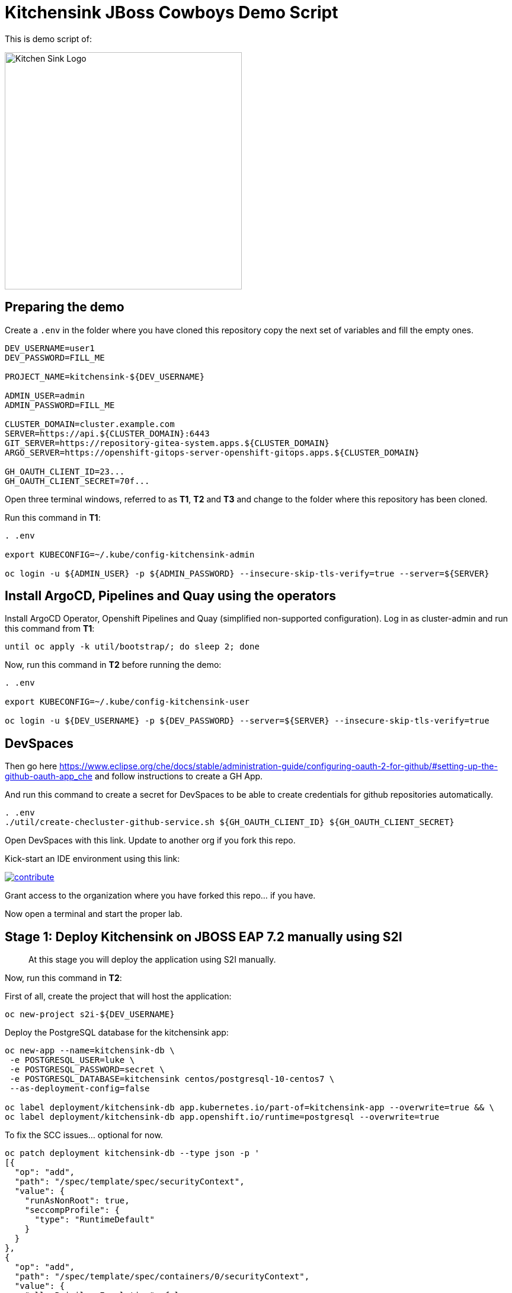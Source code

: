 = Kitchensink JBoss Cowboys Demo Script
 
toc::[]

This is demo script of:

image::kitchensink-patch.svg[Kitchen Sink Logo,400]

== Preparing the demo

Create a `.env` in the folder where you have cloned this repository copy the next set of variables and fill the empty ones.

[source,sh,attributes]
----
DEV_USERNAME=user1
DEV_PASSWORD=FILL_ME

PROJECT_NAME=kitchensink-${DEV_USERNAME}

ADMIN_USER=admin
ADMIN_PASSWORD=FILL_ME

CLUSTER_DOMAIN=cluster.example.com
SERVER=https://api.${CLUSTER_DOMAIN}:6443
GIT_SERVER=https://repository-gitea-system.apps.${CLUSTER_DOMAIN}
ARGO_SERVER=https://openshift-gitops-server-openshift-gitops.apps.${CLUSTER_DOMAIN}

GH_OAUTH_CLIENT_ID=23...
GH_OAUTH_CLIENT_SECRET=70f...
----

Open three terminal windows, referred to as *T1*, *T2* and *T3* and change to the folder where this repository has been cloned.

Run this command in *T1*:

[.console-input]
[source,bash, subs="+attributes"]
----
. .env

export KUBECONFIG=~/.kube/config-kitchensink-admin

oc login -u ${ADMIN_USER} -p ${ADMIN_PASSWORD} --insecure-skip-tls-verify=true --server=${SERVER}
----

[#installation]
== Install ArgoCD, Pipelines and Quay using the operators

Install ArgoCD Operator, Openshift Pipelines and Quay (simplified non-supported configuration). Log in as cluster-admin and run this command from *T1*:

[source,sh,attributes]
----
until oc apply -k util/bootstrap/; do sleep 2; done
----

Now, run this command in *T2* before running the demo:

[.console-input]
[source,bash, subs="+attributes"]
----
. .env

export KUBECONFIG=~/.kube/config-kitchensink-user

oc login -u ${DEV_USERNAME} -p ${DEV_PASSWORD} --server=${SERVER} --insecure-skip-tls-verify=true
----

== DevSpaces

Then go here https://www.eclipse.org/che/docs/stable/administration-guide/configuring-oauth-2-for-github/#setting-up-the-github-oauth-app_che and follow instructions to create a GH App.

And run this command to create a secret for DevSpaces to be able to create credentials for github repositories automatically.

[source,sh,attributes]
----
. .env
./util/create-checluster-github-service.sh ${GH_OAUTH_CLIENT_ID} ${GH_OAUTH_CLIENT_SECRET}
----

Open DevSpaces with this link. Update to another org if you fork this repo.

Kick-start an IDE environment using this link:

image:https://www.eclipse.org/che/contribute.svg[link="https://devspaces.apps.cluster-7mggs.7mggs.sandbox952.opentlc.com/#https://github.com/atarazana/kitchensink.git"]

Grant access to the organization where you have forked this repo... if you have.

Now open a terminal and start the proper lab.

== Stage 1: Deploy Kitchensink on JBOSS EAP 7.2 manually using S2I

> At this stage you will deploy the application using S2I manually.

Now, run this command in *T2*:

First of all, create the project that will host the application:

[source,sh,attributes]
----
oc new-project s2i-${DEV_USERNAME}
----

Deploy the PostgreSQL database for the kitchensink app:

[source,sh,attributes]
----
oc new-app --name=kitchensink-db \
 -e POSTGRESQL_USER=luke \
 -e POSTGRESQL_PASSWORD=secret \
 -e POSTGRESQL_DATABASE=kitchensink centos/postgresql-10-centos7 \
 --as-deployment-config=false

oc label deployment/kitchensink-db app.kubernetes.io/part-of=kitchensink-app --overwrite=true && \
oc label deployment/kitchensink-db app.openshift.io/runtime=postgresql --overwrite=true
----

To fix the SCC issues... optional for now.

[source,sh,attributes]
----
oc patch deployment kitchensink-db --type json -p '
[{
  "op": "add",
  "path": "/spec/template/spec/securityContext",
  "value": {
    "runAsNonRoot": true,
    "seccompProfile": {
      "type": "RuntimeDefault"
    }
  }
},
{
  "op": "add",
  "path": "/spec/template/spec/containers/0/securityContext",
  "value": {
    "allowPrivilegeEscalation": false,
    "capabilities": {
      "drop": ["ALL"]
    }
  }
}]'
----

Deploy the kitchensink app:

[source,sh,attributes]
----
oc new-app --template=eap72-basic-s2i \
-p APPLICATION_NAME=kitchensink \
-p MAVEN_ARGS_APPEND="-Dcom.redhat.xpaas.repo.jbossorg" \
-p SOURCE_REPOSITORY_URL="${GIT_SERVER}/${DEV_USERNAME}/kitchensink" \
-p SOURCE_REPOSITORY_REF=main \
-p CONTEXT_DIR=.
----

Adjust the context of the application and add decoration (labels and annotation):

[source,sh,attributes]
----
oc set env dc/kitchensink DB_HOST=kitchensink-db DB_PORT=5432 DB_NAME=kitchensink DB_USERNAME=luke DB_PASSWORD=secret && \
oc set probe dc/kitchensink --readiness --initial-delay-seconds=90 --failure-threshold=5 && \
oc set probe dc/kitchensink --liveness --initial-delay-seconds=90 --failure-threshold=5

oc label dc/kitchensink app.kubernetes.io/part-of=kitchensink-app --overwrite=true && \
oc label dc/kitchensink app.openshift.io/runtime=jboss --overwrite=true

oc annotate dc/kitchensink \
 app.openshift.io/connects-to='[{"apiVersion":"apps/v1","kind":"Deployment","name":"kitchensink-db"}]' \
 --overwrite=true
----

Open the web console and log in with the non-admin user and open the topology view.

[source,sh,attributes]
----
open https://console-openshift-console.apps.${CLUSTER_DOMAIN}/topology/ns/s2i-${DEV_USERNAME}?view=graph
----

*Let's see why S2I is so cool.*

Let's see the build log first!

[source,sh,attributes]
----
open https://console-openshift-console.apps.${CLUSTER_DOMAIN}/k8s/ns/s2i-${DEV_USERNAME}/builds/kitchensink-1/logs
----

This is the key:

[source,sh,attributes]
----
INFO Processing ImageSource mounts: extensions
INFO Processing ImageSource from /tmp/src/extensions
>>>>>>> Running install.sh <<<<<<
----

Now have a look to the POD log with this command:

[source,sh,attributes]
----
oc logs dc/kitchensink -n s2i-${DEV_USERNAME} | grep -B5 -A10  "Executing postconfigure.sh"
----

Or here:

[source,sh,attributes]
----
open https://console-openshift-console.apps.${CLUSTER_DOMAIN}/k8s/ns/s2i-${DEV_USERNAME}/deploymentconfigs/kitchensink
----

Open `extensions/postconfigure.sh` and `extensions/setup.cli`

=== Hot redeploying on OpenShift

Show that it's possible to replace the application on the running container. 

Make a change in *local* file `src/main/webapp/index.xhtml`, like the following:

[source,html,attributes]
----
<div>
    <p>You have successfully deployed the JBoss Application in OpenShift 4.12</p> <1>
</div>
----
<1> Here the change is *4.12*

Explain the following command and run it:

[source,sh,attributes]
----
oc project s2i-${DEV_USERNAME}

POD_NAME=$(oc get pod -l application=kitchensink -o json | jq -r .items[0].metadata.name)
echo "POD_NAME=${POD_NAME}"

mvn package -Popenshift

oc cp ./target/ROOT.war ${POD_NAME}:/deployments/ROOT.war
sleep 5
----

Test the application again and 

[source,sh,attributes]
----
open https://kitchensink-s2i-${DEV_USERNAME}.apps.${CLUSTER_DOMAIN}/
----

== Stage 2: Launch Kitchensink on JBOSS EAP 7.2 with ArgoCD from plain descriptors

> At this stage *Argo CD* will *deploy* the application *automatically* using an *Application object* which will obtain *plain descriptors* at `kitchensink-conf/basic/base`.

The first one from a folder containing some descriptors that we have obtained from the JBoss EAP 7.2 template.

Now, you have to run the next command that created the ApplicationSet object.

[source,sh,attributes]
----
cat <<EOF | oc apply -n openshift-gitops -f -
apiVersion: argoproj.io/v1alpha1
kind: Application
metadata:
  name: kitchensink-basic-app-${DEV_USERNAME}
  namespace: openshift-gitops
  finalizers:
    - resources-finalizer.argocd.argoproj.io
  labels:
    kitchensink-root-app: 'true'
    username: ${DEV_USERNAME}
spec:
  destination:
    name: in-cluster 
    namespace: argo-${DEV_USERNAME} 
  ignoreDifferences: 
    - group: apps.openshift.io
      jqPathExpressions:
        - '.spec.template.spec.containers[].image'
      kind: DeploymentConfig
  project: default
  source: 
    path: basic/base
    repoURL: "${GIT_SERVER}/${DEV_USERNAME}/kitchensink-conf"
    targetRevision: main
  syncPolicy:
    automated:
      selfHeal: true
    syncOptions:
      - CreateNamespace=true
EOF
----

Open the next link to see the the application deployed using Argo CD:

[source,sh,attributes]
----
open ${ARGO_SERVER}/applications?search=basic-app
----

Next link takes you to the topology view of project argo-${DEV_USERNAME}:

[source,sh,attributes]
----
open https://console-openshift-console.apps.${CLUSTER_DOMAIN}/topology/ns/argo-${DEV_USERNAME}?view=graph
----

Show that, again, S2I takes care of building the image so that you don't have to care about it.

== Stage 3: Launch Kitchensink on JBOSS EAP 7.2 with ArgoCD from plain descriptors but two namespaces

> At this stage *Argo CD* will *deploy* the application *automatically* using an *ApplicationSet object* which will obtain *plain descriptors* at `kitchensink-conf/basic/base` and deploy in two namespaces at the same time.

[source,sh,attributes]
----
cat <<EOF | oc apply -n openshift-gitops -f -
apiVersion: argoproj.io/v1alpha1
kind: ApplicationSet
metadata:
  name: kitchensink-basic-${DEV_USERNAME}
  namespace: openshift-gitops
  labels:
    argocd-root-app: "true"
    username: ${DEV_USERNAME}
spec:
  generators: 
  - list:
      elements:
      - env: appset-a-${DEV_USERNAME}
        desc: "ApplicationSet A"
      - env: appset-b-${DEV_USERNAME}
        desc: "ApplicationSet B"
  template:
    metadata:
      name: kitchensink-basic-app-{{ env }}
      namespace: openshift-gitops
      labels:
        kitchensink-root-app: "true"
        username: ${DEV_USERNAME}
      finalizers:
      - resources-finalizer.argocd.argoproj.io
    spec:
      destination:
        namespace: '{{ env }}'
        name: in-cluster
      ignoreDifferences:
      - group: apps.openshift.io
        kind: DeploymentConfig
        jqPathExpressions:
          - .spec.template.spec.containers[].image
      project: default
      syncPolicy:
        automated:
          selfHeal: true
        syncOptions:
          - CreateNamespace=true
      source:
        path: basic/base
        repoURL: "${GIT_SERVER}/${DEV_USERNAME}/kitchensink-conf"
        targetRevision: main
EOF
----

Open the next link to see the the application deployed using Argo CD:

[source,sh,attributes]
----
open ${ARGO_SERVER}/applications?search=basic-app-appset
----

Next links takes you to the topology view of project *appset-a-${DEV_USERNAME}*:

[source,sh,attributes]
----
open https://console-openshift-console.apps.${CLUSTER_DOMAIN}/topology/ns/appset-a-${DEV_USERNAME}?view=graph
----

And *appset-b-${DEV_USERNAME}*:

[source,sh,attributes]
----
open https://console-openshift-console.apps.${CLUSTER_DOMAIN}/topology/ns/appset-b-${DEV_USERNAME}?view=graph
----

This stage is just to show that you could deploy plain descriptors from different folders in different namespaces.

== Stage 4: Launch Kitchensink on JBOSS EAP 7.2 with ArgoCD using kustomize to deploy in two overlays

> At this stage *Argo CD* will *deploy* the application *automatically* using an *ApplicationSet object* which will use *kustomize* to obtain *descriptors* from `kitchensink-conf/kustomize/{{ env }}` where `env` is *dev* and *test* to deploy in two namespaces at the same time.

[source,sh,attributes]
----
cat <<EOF | oc apply -n openshift-gitops -f -
apiVersion: argoproj.io/v1alpha1
kind: ApplicationSet
metadata:
  name: kitchensink-kustomize-${DEV_USERNAME}
  namespace: openshift-gitops
  labels:
    argocd-root-app: "true"
    username: ${DEV_USERNAME}
spec:
  generators:
  - list:
      elements:
      - env: dev
        ns: kustomize-dev-${DEV_USERNAME}
        desc: "Kustomize Dev"
      - env: test
        ns: kustomize-test-${DEV_USERNAME}
        desc: "Kustomize Test"
  template:
    metadata:
      name: kitchensink-kustomize-app-{{ env }}-${DEV_USERNAME}
      namespace: openshift-gitops
      labels:
        kitchensink-root-app: "true"
        username: ${DEV_USERNAME}
      finalizers:
      - resources-finalizer.argocd.argoproj.io
    spec:
      destination:
        namespace: '{{ ns }}'
        name: in-cluster
      ignoreDifferences:
      - group: apps.openshift.io
        kind: DeploymentConfig
        jqPathExpressions:
          - .spec.template.spec.containers[].image
      project: default
      syncPolicy:
        automated:
          selfHeal: true
        syncOptions:
          - CreateNamespace=true
      source:
        path: kustomize/{{ env }}
        repoURL: "${GIT_SERVER}/${DEV_USERNAME}/kitchensink-conf"
        targetRevision: main
EOF
----

Open the next link to see the the application deployed using Argo CD:

[source,sh,attributes]
----
open ${ARGO_SERVER}/applications?search=kustomize
----

Next links takes you to the topology view of project *kustomize-dev-${DEV_USERNAME}*:

[source,sh,attributes]
----
open https://console-openshift-console.apps.${CLUSTER_DOMAIN}/topology/ns/kustomize-dev-${DEV_USERNAME}?view=graph
----

And *kustomize-test-${DEV_USERNAME}*:

[source,sh,attributes]
----
open https://console-openshift-console.apps.${CLUSTER_DOMAIN}/topology/ns/kustomize-test-${DEV_USERNAME}?view=graph
----

This stage shows that you could deploy descriptors from different kustomize overlays in different namespaces using an ApplicationSet and the kustomize plugin.

== Stage 5: Launch Kitchensink on JBOSS EAP 7.2 with ArgoCD using helm

> At this stage *Argo CD* will *deploy* the application *automatically* using an *Application object* which will use *helm* to obtain *descriptors* from `kitchensink-conf/advanced/helm_base` to deploy in namespace `helm-${DEV_USERNAME}`.

> This time the descriptor to deploy our application is a Deployment object instead of a DeploymentConfig

[source,sh,attributes]
----
cat <<EOF | oc apply -n openshift-gitops -f -
apiVersion: argoproj.io/v1alpha1
kind: Application
metadata:
  name: kitchensink-helm-app-${DEV_USERNAME}
  namespace: openshift-gitops
  finalizers:
    - resources-finalizer.argocd.argoproj.io
  labels:
    kitchensink-root-app: 'true'
    username: ${DEV_USERNAME}
spec:
  destination:
    name: in-cluster
    namespace: helm-${DEV_USERNAME}
  ignoreDifferences:
    - group: apps
      jqPathExpressions:
        - '.spec.template.spec.containers[].image'
      kind: Deployment
  project: default
  source:
    helm:
      parameters:
        - name: debug
          value: 'true'
        - name: baseNamespace
          value: 'helm-${DEV_USERNAME}'
    path: advanced/helm_base
    repoURL: "${GIT_SERVER}/${DEV_USERNAME}/kitchensink-conf"
    targetRevision: main
  syncPolicy:
    automated:
      selfHeal: true
    syncOptions:
      - CreateNamespace=true
EOF
----

Open the next link to see the the application deployed using Argo CD:

[source,sh,attributes]
----
open ${ARGO_SERVER}/applications?search=helm
----

Next links takes you to the topology view of project *helm-${DEV_USERNAME}*:

[source,sh,attributes]
----
open https://console-openshift-console.apps.${CLUSTER_DOMAIN}/topology/ns/helm-${DEV_USERNAME}?view=graph
----

This stage shows that you could deploy descriptors using the helm plugin using an Application object.

== Stage 6: Preparing CICD Infrastructure for Kitchensink using ArgoCD

> At this stage *Argo CD* will *deploy* the CICD pipelines *automatically* using an *ApplicationSet object* which will use *helm* to obtain *descriptors* from `kitchensink-conf/cicd` to deploy in namespace `cicd-tekton-${DEV_USERNAME}`.

[source,sh,attributes]
----
cat <<EOF | oc apply -n openshift-gitops -f -
apiVersion: argoproj.io/v1alpha1
kind: ApplicationSet
metadata:
  name: kitchensink-cicd-${DEV_USERNAME}
  namespace: openshift-gitops
  labels:
    kitchensink-cicd-appset: "true"
spec:
  generators:
  - list:
      elements:
      - cluster: in-cluster
        ns: "cicd-tekton-${DEV_USERNAME}"
  template:
    metadata:
      name: kitchensink-cicd-${DEV_USERNAME}
      namespace: openshift-gitops
      labels:
        kitchensink-cicd-app: "true"
      finalizers:
      - resources-finalizer.argocd.argoproj.io
    spec:
      destination:
        namespace: '{{ ns }}'
        name: '{{ cluster }}'
      project: default
      syncPolicy:
        automated:
          selfHeal: true
      source:
        helm:
          parameters:
            - name: kitchensinkRepoUrl
              value: "${GIT_SERVER}/${DEV_USERNAME}/kitchensink"
            - name: kitchensinkRevision
              value: "main"
            - name: kitchensinkConfRepoUrl
              value: "${GIT_SERVER}/${DEV_USERNAME}/kitchensink-conf"
            - name: kitchensinkConfRevision
              value: "main"
            - name: username
              value: "${DEV_USERNAME}"
            - name: gitSslVerify
              value: "true"
            - name: cicdNamespace
              value: "cicd-tekton-${DEV_USERNAME}"
            - name: overlayDevNamespace
              value: "helm-kustomize-dev-${DEV_USERNAME}"
            - name: overlayTestNamespace
              value: "helm-kustomize-test-${DEV_USERNAME}"
            # - name: containerRegistryServer
            #   value: myregistry-quay-quay-system.apps.cluster-7mggs.7mggs.sandbox952.opentlc.com
            # - name: containerRegistryOrg
            #   value: ${DEV_USERNAME}
        path: cicd
        repoURL: "${GIT_SERVER}/${DEV_USERNAME}/kitchensink-conf"
        targetRevision: main
EOF
----

Open the next link to see the the application deployed using Argo CD:

[source,sh,attributes]
----
open ${ARGO_SERVER}/applications?search=cicd
----

Next links takes you to the pipelines view of project *cicd-tekton-${DEV_USERNAME}*:

[source,sh,attributes]
----
open https://console-openshift-console.apps.${CLUSTER_DOMAIN}/dev-pipelines/ns/cicd-tekton-${DEV_USERNAME}
----

=== Create Git Secret

[source,sh,attributes]
----
GIT_PAT=$(curl -k -s -XPOST -H "Content-Type: application/json" \
  -d '{"name":"cicd'"${RANDOM}"'","scopes": ["repo"]}' \
  -u ${DEV_USERNAME}:openshift \
  ${GIT_SERVER}/api/v1/users/${DEV_USERNAME}/tokens | jq -r .sha1)
echo "GIT_PAT=${GIT_PAT}"
----

[source,sh,attributes]
----
cat <<EOF | oc apply -n cicd-tekton-${DEV_USERNAME} -f -
apiVersion: v1
kind: Secret
metadata:
  name: git-pat-secret
  namespace: cicd-tekton-${DEV_USERNAME}
type: kubernetes.io/basic-auth
stringData:
  user.name: ${DEV_USERNAME}
  user.email: "${DEV_USERNAME}@example.com"
  username: ${DEV_USERNAME}
  password: ${GIT_PAT}
EOF
----

Annotate the git secret so that tekton can use it when cloning or pushing changes.

[source,sh,attributes]
----
oc annotate -n cicd-tekton-${DEV_USERNAME} secret git-pat-secret \
  "tekton.dev/git-0=${GIT_SERVER}"
----

=== Setting up Git Repos Webhooks

We need a webhook to trigger the CI pipeline when changes are made to the code and another one to trigger the CD pipeline when Pull Requests are merged and closed.

[source,sh,attributes]
----
KITCHENSINK_CI_EL_LISTENER_HOST=$(oc get route/el-kitchensink-ci-pl-push-gitea-listener -n cicd-tekton-${DEV_USERNAME} -o jsonpath='{.status.ingress[0].host}')

curl -k -X 'POST' "${GIT_SERVER}/api/v1/repos/${DEV_USERNAME}/kitchensink/hooks" \
  -H "accept: application/json" \
  -H "Authorization: token ${GIT_PAT}" \
  -H "Content-Type: application/json" \
  -d '{
  "active": true,
  "branch_filter": "*",
  "config": {
     "content_type": "json",
     "url": "http://'"${KITCHENSINK_CI_EL_LISTENER_HOST}"'"
  },
  "events": [
    "push" 
  ],
  "type": "gitea"
}'

KITCHENSINK_CD_EL_LISTENER_HOST=$(oc get route/el-kitchensink-cd-pl-pr-gitea-listener -n cicd-tekton-${DEV_USERNAME} -o jsonpath='{.status.ingress[0].host}')

curl -k -X 'POST' "${GIT_SERVER}/api/v1/repos/${DEV_USERNAME}/kitchensink-conf/hooks" \
  -H "accept: application/json" \
  -H "Authorization: token ${GIT_PAT}" \
  -H "Content-Type: application/json" \
  -d '{
  "active": true,
  "branch_filter": "*",
  "config": {
     "content_type": "json",
     "url": "http://'"${KITCHENSINK_CD_EL_LISTENER_HOST}"'"
  },
  "events": [
    "pull_request" 
  ],
  "type": "gitea"
}'
----

Expect outputs like this:

[source,json,attributes]
----
{"id":2,"type":"gitea","config":{"content_type":"json","url":"http://el-kitchensink-cd-pl-pr-gitea-listener-cicd-tekton-user1.apps.example.com"},"events":["pull_request","pull_request_assign","pull_request_label","pull_request_milestone","pull_request_comment","pull_request_review_approved","pull_request_review_rejected","pull_request_review_comment","pull_request_sync"],"authorization_header":"","active":true,"updated_at":"2023-07-27T07:18:06Z","created_at":"2023-07-27T07:18:06Z"}
----

== Stage 7: Launch Kitchensink on JBOSS EAP 7.2 with ArgoCD using helm + kustomize to deploy in two overlays

> At this stage *Argo CD* will *deploy* the application *automatically* using an *ApplicationSet object* which will use *a custom plugin* *helm-kustomized* to obtain *descriptors* from `kitchensink-conf/kustomize/{{ env }}` where `env` is *dev* and *test* to deploy in two namespaces at the same time.

[source,sh,attributes]
----
cat <<EOF | oc apply -n openshift-gitops -f -
apiVersion: argoproj.io/v1alpha1
kind: ApplicationSet
metadata:
  name: kitchensink-kustomized-helm-${DEV_USERNAME}
  namespace: openshift-gitops
  labels:
    argocd-root-app: "true"
    username: ${DEV_USERNAME}
spec:
  generators:
  - list:
      elements:
      - env: dev
        ns: helm-kustomize-dev-${DEV_USERNAME}
        desc: "Helm + Kustomize (Dev)"
      - env: test
        ns: helm-kustomize-test-${DEV_USERNAME}
        desc: "Helm + Kustomize (Test)"
  template:
    metadata:
      name: kitchensink-kustomized-helm-app-{{ env }}-${DEV_USERNAME}
      namespace: openshift-gitops
      labels:
        kitchensink-root-app: "true"
        username: ${DEV_USERNAME}
      finalizers:
      - resources-finalizer.argocd.argoproj.io
    spec:
      destination:
        namespace: '{{ ns }}'
        name: in-cluster
      project: default
      syncPolicy:
        automated:
          selfHeal: true
        syncOptions:
          - CreateNamespace=true
      source:
        path: advanced/overlays/{{ env }}
        repoURL: "${GIT_SERVER}/${DEV_USERNAME}/kitchensink-conf"
        targetRevision: main
        plugin:
          env:
            - name: DEBUG
              value: 'false'
            - name: BASE_NAMESPACE
              value: 'cicd-tekton-${DEV_USERNAME}'
          name: kustomized-helm
EOF
----

Open the next link to see the the application deployed using Argo CD:

[source,sh,attributes]
----
open ${ARGO_SERVER}/applications?search=kustomized-helm
----

Next links takes you to the pipelines view of project *elm-kustomize-dev-${DEV_USERNAME}*:

[source,sh,attributes]
----
open https://console-openshift-console.apps.${CLUSTER_DOMAIN}/topology/ns/helm-kustomize-dev-${DEV_USERNAME}?view=graph
----

Next links takes you to the pipelines view of project *elm-kustomize-test-${DEV_USERNAME}*:

[source,sh,attributes]
----
open https://console-openshift-console.apps.${CLUSTER_DOMAIN}/topology/ns/helm-kustomize-test-${DEV_USERNAME}?view=graph
----

== Stage 8: End to End Tests

Make a change to `src/main/webapp/index.xhtml`, for instance:

[source,xml]
----
<div>
    <p>You have successfully deployed the JBoss Application in OpenShift !!!</p>
</div>
----

Do it using this link.

[source,sh,attributes]
----
open ${GIT_SERVER}/${DEV_USERNAME}/kitchensink/_edit/main/src/main/webapp/index.xhtml
----

Watch the pipeline progress:

[source,sh,attributes]
----
open https://console-openshift-console.apps.${CLUSTER_DOMAIN}/dev-pipelines/ns/tekton-cicd-${DEV_USERNAME}
----

Then go to the configuration repository `kitchensink-conf` and look for `Pull Requests`, approve it so that the CD pipelines triggers and deploys the new image on `dev`.

Finally do the same to deploy on `test`.

== Stage 9: Upgrade 7.2 to 7.4

Since you started this guide you've been deploying Kitchensink on JBoss EAP 7.2, in different ways and namespaces, always using S2I to build the image starting from the source code of the Jakarta EE application.

One of the reasons we think S2I is awesome is that this framework should help you whenever you upgrade JBoss itself. The idea is that because you're using S2I extensions mechanism which rely on JBoss scripts of S2I helper scripts, you don't care about the underneath `standalone.xml` file... *almost*. In this lab you will upgrade JBoss from 7.2 to 7.4, let's deal with this *almost*.

=== What's Different

Well there are a number of things different in 7.4 with regards to 7.2 but we only care about one for this lab. The PostgreSQL driver definition is missing.

=== Upgrade Builder Image Version

There are some locations where we have to upgrade the builder image:

* kitchensink-conf/*basic*/base/kitchensink-bc.yaml
* kitchensink-conf/*advanced*/helm_base/values.yaml
* kitchensink-conf/*cicd*/values.yaml

#=> kitchensink-conf/*basic*/base/kitchensink-bc.yaml#

Please copy and paste the following link and open it in a browser. It will take you to file `kitchensink-conf/basic/base/kitchensink-bc.yaml` where you have to do the following change.

[.console-input]
[source,bash, subs="+attributes"]
----
open ${GIT_SERVER}/${DEV_USERNAME}/kitchensink-conf/_edit/main/basic/base/kitchensink-bc.yaml#L27
----

Once there, you have to change this:

[source,yaml,subs="attributes+,+macros"]
----
name: 'jboss-eap72-openshift:1.2'
----

With this

[.console-input]
[source,yaml,subs="attributes+,+macros"]
----
name: 'jboss-eap74-openjdk8-openshift:7.4.0'
----

Once you have made the changes scroll down and click on `Commit Changes`.

#=> kitchensink-conf/*advanced*/helm_base/values.yaml#

Next link will take you to file `kitchensink-conf/advanced/helm_base/values.yaml` where you have to do the following change.

[.console-input]
[source,bash, subs="+attributes"]
----
open ${GIT_SERVER}/${DEV_USERNAME}/kitchensink-conf/_edit/main/advanced/helm_base/values.yaml#L6
----

Once there, you have to change this:

[source,yaml,subs="attributes+,+macros"]
----
builderImage: jboss-eap72-openshift:1.2
----

With this

[.console-input]
[source,yaml,subs="attributes+,+macros"]
----
builderImage: jboss-eap74-openjdk8-openshift:7.4.0
----

Once you have made the changes scroll down and click on `Commit Changes`.

#=> kitchensink-conf/*cicd*/values.yaml#

Finally, the following link will take you to file `kitchensink-conf/cicd/values.yaml` where you have to do the following change.

[.console-input]
[source,bash, subs="+attributes"]
----
open ${GIT_SERVER}/${DEV_USERNAME}/kitchensink-conf/_edit/main/cicd/values.yaml#L21
----

Once there, you have to change this:

[source,yaml,subs="attributes+,+macros"]
----
kitchensinkBuilderImage: jboss-eap72-openshift:1.2
----

With this

[.console-input]
[source,yaml,subs="attributes+,+macros"]
----
kitchensinkBuilderImage: jboss-eap74-openjdk8-openshift:7.4.0
----

Once you have made the changes scroll down and click on `Commit Changes`.

[#update-install-script]
=== Update `install.sh`

Please copy and paste the following link and open it in a browser. It will take you to file `kitchensink/extensions/install.sh` where you have to uncomment the line where the script configures the PostgreSQL driver.

[.console-input]
[source,bash, subs="+attributes"]
----
open ${GIT_SERVER}/${DEV_USERNAME}/kitchensink/_edit/main/extensions/install.sh#L12
----

Once there, you have to change this:

[source,yaml,subs="attributes+,+macros"]
----
# configure_drivers ${injected_dir}/driver-postgresql.env
----

With this

[.console-input]
[source,yaml,subs="attributes+,+macros"]
----
configure_drivers ${injected_dir}/driver-postgresql.env
----

Once you have made the changes scroll down and click on `Commit Changes`.

=== Refresh Applications in ArgoCD

Now let's force the refresh of all our applications at once before we make the last change which will trigger the CI pipeline. To do that you have to go to Argo CD and click on `REFRESH APPS` then click on `ALL` as in the next picture.

image::argocd-refresh-all-apps.png[Apps]

Use this link to open Argo CD and see all applications then proceed as explained.

TIP: The following link has a query parameter `search` which will show only the applications of *${DEV_USERNAME}*.

[.console-input]
[source,bash, subs="+attributes"]
----
open ${ARGO_SERVER}/applications?search=${DEV_USERNAME}
----

[#rebuild-images]
== Rebuild Images

Rebuild all images except for the ones in projects:

* helm-kustomize-dev-${DEV_USERNAME}
* helm-kustomize-test-${DEV_USERNAME}.

*Why?* Because for those projects the mechanism to update the images is base on the pipeline you already know.

[.console-input]
[source,bash, subs="+attributes"]
----
PROJECT_BASE_LIST="argo appset-a appset-b kustomize-dev kustomize-test helm helm-kustomize-dev helm-kustomize-test s2i"
for base in ${PROJECT_BASE_LIST};
do
  PROJECT_NAME=${base}-${DEV_USERNAME}
  oc start-build bc/kitchensink -n ${PROJECT_NAME}
done
----

[#final-tests]
== Final Tests

You have made changes in install.sh which should have trigger the CI pipeline you tested before. 

Let's check the version of JBoss before approving the *Pull Request* in *kitchensink-conf*.

[.console-input]
[source,bash, subs="+attributes"]
----
oc logs deployment/kitchensink -n helm-kustomize-dev-${DEV_USERNAME} | grep -e "JBoss EAP 7"
----

You should expect something like:

[.console-output]
[source,bash, subs="+attributes"]
----
17:51:03,635 INFO  [org.jboss.as] (MSC service thread 1-1) WFLYSRV0049: JBoss EAP 7.2.9.GA (WildFly Core 6.0.30.Final-redhat-00001) starting
17:51:09,121 INFO  [org.jboss.as] (Controller Boot Thread) WFLYSRV0025: JBoss EAP 7.2.9.GA (WildFly Core 6.0.30.Final-redhat-00001) started in 5894ms - Started 65 of 86 services (30 services are lazy, passive or on-demand)
17:51:09,667 INFO  [org.jboss.as] (MSC service thread 1-1) WFLYSRV0050: JBoss EAP 7.2.9.GA (WildFly Core 6.0.30.Final-redhat-00001) stopped in 37ms
17:51:11,987 INFO  [org.jboss.as] (MSC service thread 1-1) WFLYSRV0049: JBoss EAP 7.2.9.GA (WildFly Core 6.0.30.Final-redhat-00001) starting
17:51:48,114 INFO  [org.jboss.as] (Controller Boot Thread) WFLYSRV0025: JBoss EAP 7.2.9.GA (WildFly Core 6.0.30.Final-redhat-00001) started in 37487ms - Started 581 of 824 services (481 services are lazy, passive or on-demand)
----

Now you have to do the same, you know, go to *kitchensink-conf*, look for new *Pull Requests*, approve it and wait until the new image has been deployed in *dev*.

Once the new image has been rolled out, you could open the link to the UI, as you have done before... and then check in the logs if the new version is 7.4.*. You can do it with the next command.

[.console-input]
[source,bash, subs="+attributes"]
----
oc logs deployment/kitchensink -n helm-kustomize-dev-${DEV_USERNAME} | grep -e "JBoss EAP 7"
----

You should expect something like:

[.console-output]
[source,bash, subs="+attributes"]
----
8:13:17,374 INFO  [org.jboss.as] (MSC service thread 1-2) WFLYSRV0049: JBoss EAP 7.4.11.GA (WildFly Core 15.0.26.Final-redhat-00001) starting
18:13:19,474 INFO  [org.jboss.as] (Controller Boot Thread) WFLYSRV0025: JBoss EAP 7.4.11.GA (WildFly Core 15.0.26.Final-redhat-00001) started in 3238ms - Started 75 of 99 services (38 services are lazy, passive or on-demand)
18:13:22,327 INFO  [org.jboss.as] (MSC service thread 1-2) WFLYSRV0049: JBoss EAP 7.4.11.GA (WildFly Core 15.0.26.Final-redhat-00001) starting
18:13:24,585 INFO  [org.jboss.as] (Controller Boot Thread) WFLYSRV0025: JBoss EAP 7.4.11.GA (WildFly Core 15.0.26.Final-redhat-00001) started in 2480ms - Started 59 of 90 services (38 services are lazy, passive or on-demand)
18:13:24,930 INFO  [org.jboss.as] (MSC service thread 1-2) WFLYSRV0050: JBoss EAP 7.4.11.GA (WildFly Core 15.0.26.Final-redhat-00001) stopped in 25ms
18:13:27,534 INFO  [org.jboss.as] (MSC service thread 1-2) WFLYSRV0050: JBoss EAP 7.4.11.GA (WildFly Core 15.0.26.Final-redhat-00001) stopped in 36ms
18:13:27,535 INFO  [org.jboss.as] (MSC service thread 1-2) WFLYSRV0049: JBoss EAP 7.4.11.GA (WildFly Core 15.0.26.Final-redhat-00001) starting
18:13:38,480 INFO  [org.jboss.as] (Controller Boot Thread) WFLYSRV0025: JBoss EAP 7.4.11.GA (WildFly Core 15.0.26.Final-redhat-00001) started in 10944ms - Started 595 of 869 services (525 services are lazy, passive or on-demand)
----

Then do the same with the new *Pull Request* and wait until the new image has been deployed in *test*.

[.console-input]
[source,bash, subs="+attributes"]
----
POD_NAME=$(oc get pod -n helm-kustomize-test-${DEV_USERNAME} --field-selector=status.phase==Running -o jsonpath='{.items[0].metadata.name}')
oc logs ${POD_NAME} -n helm-kustomize-test-${DEV_USERNAME} | grep -e "JBoss EAP 7"
----